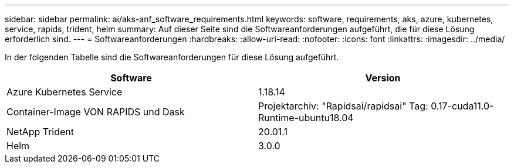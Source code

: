 ---
sidebar: sidebar 
permalink: ai/aks-anf_software_requirements.html 
keywords: software, requirements, aks, azure, kubernetes, service, rapids, trident, helm 
summary: Auf dieser Seite sind die Softwareanforderungen aufgeführt, die für diese Lösung erforderlich sind. 
---
= Softwareanforderungen
:hardbreaks:
:allow-uri-read: 
:nofooter: 
:icons: font
:linkattrs: 
:imagesdir: ../media/


[role="lead"]
In der folgenden Tabelle sind die Softwareanforderungen für diese Lösung aufgeführt.

|===
| Software | Version 


| Azure Kubernetes Service | 1.18.14 


| Container-Image VON RAPIDS und Dask | Projektarchiv: "Rapidsai/rapidsai" Tag: 0.17-cuda11.0-Runtime-ubuntu18.04 


| NetApp Trident | 20.01.1 


| Helm | 3.0.0 
|===